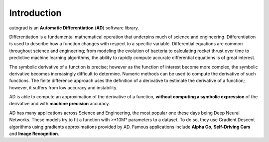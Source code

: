 Introduction
=============

autograd is an **Automatic Differentiation** (**AD**) software library.

Differentiation is a fundamental mathematical operation that underpins much of science and engineering. Differentiation is used to describe how a function changes with respect to a specific variable. Differential equations are common throughout science and engineering; from modeling the evolution of bacteria to calculating rocket thrust over time to predictive machine learning algorithms, the ability to rapidly compute accurate differential equations is of great interest.

The symbolic derivative of a function is precise; however as the function of interest become more complex, the symbolic derivative becomes increasingly difficult to determine. Numeric methods can be used to compute the derivative of such functions. The finite difference approach uses the definition of a derivative to estimate the derivative of a function; however, it suffers from low accuracy and instability.

AD is able to compute an approximation of the derivative of a function, **without computing a symbolic expression** of the derivative and with **machine precision** accuracy.

AD has many applications across Science and Engineering, the most popular one these days being Deep Neural Networks. These models try to fit a function with >*10M* parameters to a dataset. To do so, they use Gradient Descent algorithms using gradients approximations provided by AD. Famous applications include **Alpha Go**, **Self-Driving Cars** and **Image Recognition**.
